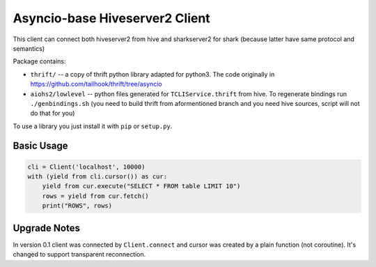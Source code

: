 ===============================
Asyncio-base Hiveserver2 Client
===============================

This client can connect both hiveserver2 from hive and sharkserver2 for shark
(because latter have same protocol and semantics)

Package contains:

* ``thrift/`` -- a copy of thrift python library adapted for python3.
  The code originally in https://github.com/tailhook/thrift/tree/asyncio
* ``aiohs2/lowlevel`` -- python files generated for ``TCLIService.thrift`` from
  hive.  To regenerate bindings run ``./genbindings.sh`` (you need to build
  thrift from aformentioned branch and you need hive sources, script will not
  do that for you)

To use a library you just install it with ``pip`` or ``setup.py``.


Basic Usage
-----------

.. code-block:: python

    cli = Client('localhost', 10000)
    with (yield from cli.cursor()) as cur:
        yield from cur.execute("SELECT * FROM table LIMIT 10")
        rows = yield from cur.fetch()
        print("ROWS", rows)


Upgrade Notes
-------------

In version 0.1 client was connected by ``Client.connect`` and cursor was
created by a plain function (not coroutine). It's changed to support
transparent reconnection.
